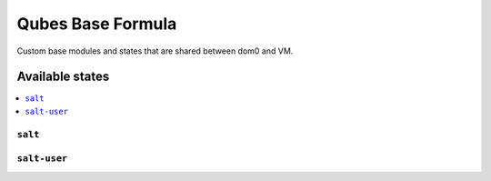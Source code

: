 ===============
Qubes Base Formula
===============

Custom base modules and states that are shared between dom0 and VM.


Available states
================

.. contents::
    :local:

``salt``
------------

``salt-user``
------------
